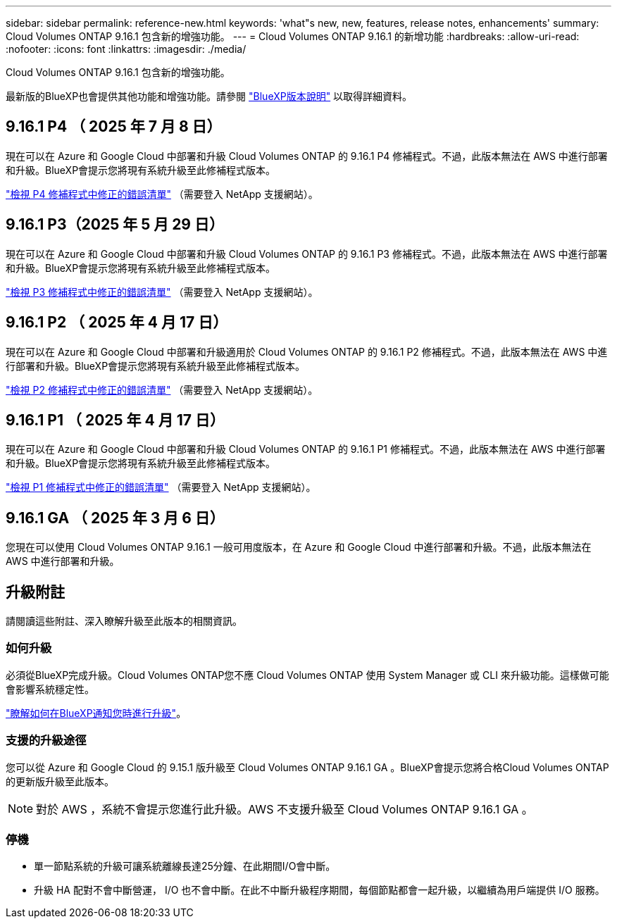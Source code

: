 ---
sidebar: sidebar 
permalink: reference-new.html 
keywords: 'what"s new, new, features, release notes, enhancements' 
summary: Cloud Volumes ONTAP 9.16.1 包含新的增強功能。 
---
= Cloud Volumes ONTAP 9.16.1 的新增功能
:hardbreaks:
:allow-uri-read: 
:nofooter: 
:icons: font
:linkattrs: 
:imagesdir: ./media/


[role="lead"]
Cloud Volumes ONTAP 9.16.1 包含新的增強功能。

最新版的BlueXP也會提供其他功能和增強功能。請參閱 https://docs.netapp.com/us-en/bluexp-cloud-volumes-ontap/whats-new.html["BlueXP版本說明"^] 以取得詳細資料。



== 9.16.1 P4 （ 2025 年 7 月 8 日）

現在可以在 Azure 和 Google Cloud 中部署和升級 Cloud Volumes ONTAP 的 9.16.1 P4 修補程式。不過，此版本無法在 AWS 中進行部署和升級。BlueXP會提示您將現有系統升級至此修補程式版本。

link:https://mysupport.netapp.com/site/products/all/details/cloud-volumes-ontap/downloads-tab/download/62632/9.16.1P4["檢視 P4 修補程式中修正的錯誤清單"^] （需要登入 NetApp 支援網站）。



== 9.16.1 P3（2025 年 5 月 29 日）

現在可以在 Azure 和 Google Cloud 中部署和升級 Cloud Volumes ONTAP 的 9.16.1 P3 修補程式。不過，此版本無法在 AWS 中進行部署和升級。BlueXP會提示您將現有系統升級至此修補程式版本。

link:https://mysupport.netapp.com/site/products/all/details/cloud-volumes-ontap/downloads-tab/download/62632/9.16.1P3["檢視 P3 修補程式中修正的錯誤清單"^] （需要登入 NetApp 支援網站）。



== 9.16.1 P2 （ 2025 年 4 月 17 日）

現在可以在 Azure 和 Google Cloud 中部署和升級適用於 Cloud Volumes ONTAP 的 9.16.1 P2 修補程式。不過，此版本無法在 AWS 中進行部署和升級。BlueXP會提示您將現有系統升級至此修補程式版本。

link:https://mysupport.netapp.com/site/products/all/details/cloud-volumes-ontap/downloads-tab/download/62632/9.16.1P2["檢視 P2 修補程式中修正的錯誤清單"^] （需要登入 NetApp 支援網站）。



== 9.16.1 P1 （ 2025 年 4 月 17 日）

現在可以在 Azure 和 Google Cloud 中部署和升級 Cloud Volumes ONTAP 的 9.16.1 P1 修補程式。不過，此版本無法在 AWS 中進行部署和升級。BlueXP會提示您將現有系統升級至此修補程式版本。

link:https://mysupport.netapp.com/site/products/all/details/cloud-volumes-ontap/downloads-tab/download/62632/9.16.1P1["檢視 P1 修補程式中修正的錯誤清單"^] （需要登入 NetApp 支援網站）。



== 9.16.1 GA （ 2025 年 3 月 6 日）

您現在可以使用 Cloud Volumes ONTAP 9.16.1 一般可用度版本，在 Azure 和 Google Cloud 中進行部署和升級。不過，此版本無法在 AWS 中進行部署和升級。



== 升級附註

請閱讀這些附註、深入瞭解升級至此版本的相關資訊。



=== 如何升級

必須從BlueXP完成升級。Cloud Volumes ONTAP您不應 Cloud Volumes ONTAP 使用 System Manager 或 CLI 來升級功能。這樣做可能會影響系統穩定性。

link:http://docs.netapp.com/us-en/bluexp-cloud-volumes-ontap/task-updating-ontap-cloud.html["瞭解如何在BlueXP通知您時進行升級"^]。



=== 支援的升級途徑

您可以從 Azure 和 Google Cloud 的 9.15.1 版升級至 Cloud Volumes ONTAP 9.16.1 GA 。BlueXP會提示您將合格Cloud Volumes ONTAP 的更新版升級至此版本。


NOTE: 對於 AWS ，系統不會提示您進行此升級。AWS 不支援升級至 Cloud Volumes ONTAP 9.16.1 GA 。



=== 停機

* 單一節點系統的升級可讓系統離線長達25分鐘、在此期間I/O會中斷。
* 升級 HA 配對不會中斷營運， I/O 也不會中斷。在此不中斷升級程序期間，每個節點都會一起升級，以繼續為用戶端提供 I/O 服務。

